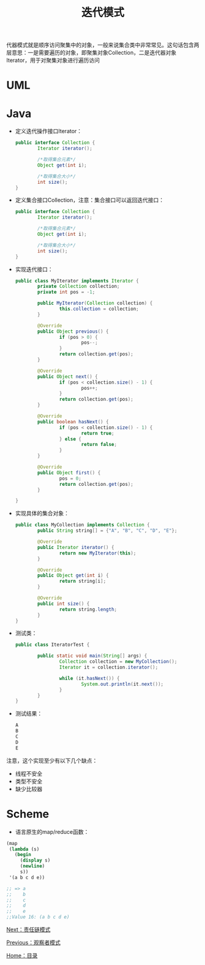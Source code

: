#+TITLE: 迭代模式
#+HTML_HEAD: <link rel="stylesheet" type="text/css" href="css/main.css" />
#+OPTIONS: num:nil timestamp:nil ^:nil *:nil
#+HTML_LINK_HOME: fdp.html

代器模式就是顺序访问聚集中的对象，一般来说集合类中非常常见。这句话包含两层意思：一是需要遍历的对象，即聚集对象Collection，二是迭代器对象Iterator，用于对聚集对象进行遍历访问

* UML 
  #+ATTR_HTML: image :width 40% 
  [[file:pic/iterator.png]] 
  
* Java
+ 定义迭代操作接口Iterator：
  #+BEGIN_SRC java
    public interface Collection {
            Iterator iterator();

            /*取得集合元素*/
            Object get(int i);

            /*取得集合大小*/
            int size();
    }
  #+END_SRC
  
+ 定义集合接口Collection，注意：集合接口可以返回迭代接口：
  #+BEGIN_SRC java
    public interface Collection {
            Iterator iterator();

            /*取得集合元素*/
            Object get(int i);

            /*取得集合大小*/
            int size();
    }
  #+END_SRC
  
+ 实现迭代接口：
  #+BEGIN_SRC java
    public class MyIterator implements Iterator {
            private Collection collection;
            private int pos = -1;

            public MyIterator(Collection collection) {
                    this.collection = collection;
            }

            @Override
            public Object previous() {
                    if (pos > 0) {
                            pos--;
                    }
                    return collection.get(pos);
            }

            @Override
            public Object next() {
                    if (pos < collection.size() - 1) {
                            pos++;
                    }
                    return collection.get(pos);
            }

            @Override
            public boolean hasNext() {
                    if (pos < collection.size() - 1) {
                            return true;
                    } else {
                            return false;
                    }
            }

            @Override
            public Object first() {
                    pos = 0;
                    return collection.get(pos);
            }

    }
  #+END_SRC
  
+ 实现具体的集合对象：
  #+BEGIN_SRC java
    public class MyCollection implements Collection {
            public String string[] = {"A", "B", "C", "D", "E"};

            @Override
            public Iterator iterator() {
                    return new MyIterator(this);
            }

            @Override
            public Object get(int i) {
                    return string[i];
            }

            @Override
            public int size() {
                    return string.length;
            }
    }
  #+END_SRC
  
+ 测试类：
  #+BEGIN_SRC java
    public class IteratorTest {

            public static void main(String[] args) {
                    Collection collection = new MyCollection();
                    Iterator it = collection.iterator();

                    while (it.hasNext()) {
                            System.out.println(it.next());
                    }
            }
    }

  #+END_SRC
  
+ 测试结果：
  #+BEGIN_SRC sh
    A
    B
    C
    D
    E
  #+END_SRC
  
注意，这个实现至少有以下几个缺点：
+ 线程不安全
+ 类型不安全
+ 缺少比较器
  
* Scheme
+ 语言原生的map/reduce函数：
#+BEGIN_SRC scheme
  (map
   (lambda (s)
     (begin
       (display s)
       (newline)
       s)) 
   '(a b c d e))

  ;; => a
  ;;    b
  ;;    c
  ;;    d
  ;;    e
  ;;Value 16: (a b c d e)
#+END_SRC

[[file:chain.org][Next：责任链模式]]

[[file:observer.org][Previous：观察者模式]]

[[file:fdp.org][Home：目录]]
